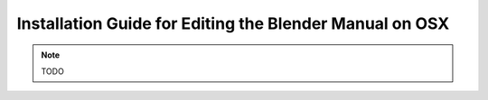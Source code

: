
********************************************************
Installation Guide for Editing the Blender Manual on OSX
********************************************************

.. note::

   TODO
